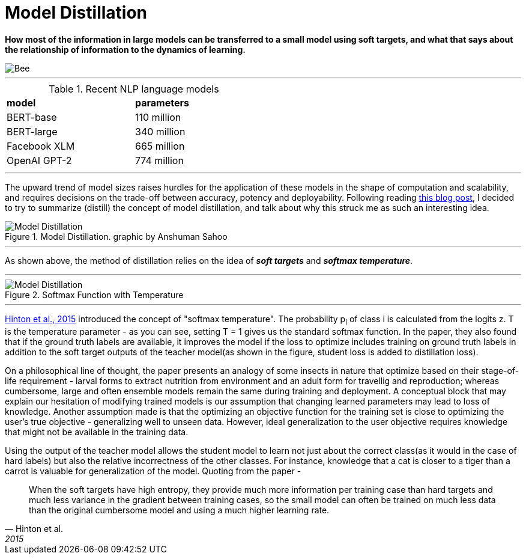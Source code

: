 = Model Distillation
:hp-image: https://github.com/anshu92/blog/raw/gh-pages/images/carolien-van-oijen-GRlRHqEqZTc-unsplash.jpg
:published_at: 2019-09-10
:hp-tags: distillation, machine learning

[.lead]
*How most of the information in large models can be transferred to a small model using soft targets, and what that says about the relationship of information to the dynamics of learning.*

image::https://github.com/anshu92/blog/raw/gh-pages/images/carolien-van-oijen-GRlRHqEqZTc-unsplash.jpg[Bee]

'''
.Recent NLP language models
[width="50%",cols="<,<",frame="all",grid="all"]
|===
|*model*
|*parameters*

|BERT-base
|110 million

|BERT-large
|340 million

|Facebook XLM
|665 million

|OpenAI GPT-2
|774 million
|===
'''

The upward trend of model sizes raises hurdles for the application of these models in the shape of computation and scalability, and requires decisions on the trade-off between accuracy, potency and deployability. Following reading http://www.nlp.town/blog/distilling-bert/[this blog post], I decided to try to summarize (distill) the concept of model distillation, and talk about why this struck me as such an interesting idea.

.Model Distillation. graphic by Anshuman Sahoo
image::https://github.com/anshu92/blog/raw/gh-pages/images/distill.png[Model Distillation]

'''

As shown above, the method of distillation relies on the idea of *_soft targets_* and *_softmax temperature_*.

'''

.Softmax Function with Temperature
image::https://github.com/anshu92/blog/raw/gh-pages/images/tempsoftmax.png[Model Distillation,align="center"]

'''

https://arxiv.org/pdf/1503.02531.pdf[Hinton et al., 2015] introduced the concept of "softmax temperature". The probability p~i~ of class i is calculated from the logits z. T is the temperature parameter - as you can see, setting T = 1 gives us the standard softmax function. In the paper, they also found that if the ground truth labels are available, it improves the model if the loss to optimize includes training on ground truth labels in addition to the soft target outputs of the teacher model(as shown in the figure, student loss is added to distillation loss).

On a philosophical line of thought, the paper presents an analogy of some insects in nature that optimize based on their stage-of-life requirement - larval forms to extract nutrition from environment and an adult form for travellig and reproduction; whereas cumbersome, large and often ensemble models remain the same during training and deployment. A conceptual block that may explain our hesitation of modifying trained models is our assumption that changing learned parameters may lead to loss of knowledge. Another assumption made is that the optimizing an objective function for the training set is close to optimizing the user's true objective - generalizing well to unseen data. However, ideal generalization to the user objective requires knowledge that might not be available in the training data.

Using the output of the teacher model allows the student model to learn not just about the correct class(as it would in the case of hard labels) but also the relative incorrectness of the other classes. For instance, knowledge that a cat is closer to a tiger than a carrot is valuable for generalization of the model. Quoting from the paper - 

[quote, Hinton et al., 2015]
____
When the soft targets have high entropy, they provide much more information per training case than hard targets and much less variance in the gradient between training cases, so the small model can often be trained on much
less data than the original cumbersome model and using a much higher learning rate.
____



